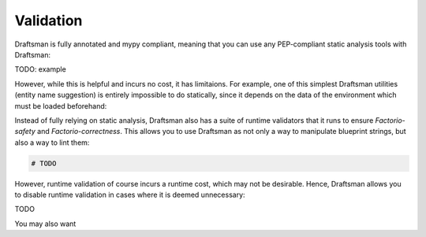 Validation
==========

Draftsman is fully annotated and mypy compliant, meaning that you can use any PEP-compliant static analysis tools with Draftsman:

TODO: example

However, while this is helpful and incurs no cost, it has limitaions. 
For example, one of this simplest Draftsman utilities (entity name suggestion) is entirely impossible to do statically, since it depends on the data of the environment which must be loaded beforehand:

.. doctest::

    >>> from draftsman.entity import Container
    >>> Container("woden-chest")
    UnknownEntityWarning: Unknown entity 'woden-chest'; did you mean 'wooden-chest'?

Instead of fully relying on static analysis, Draftsman also has a suite of runtime validators that it runs to ensure *Factorio-safety* and *Factorio-correctness*.
This allows you to use Draftsman as not only a way to manipulate blueprint strings, but also a way to lint them:

.. code-block:: python

    # TODO

However, runtime validation of course incurs a runtime cost, which may not be desirable. 
Hence, Draftsman allows you to disable runtime validation in cases where it is deemed unnecessary:

TODO

You may also want